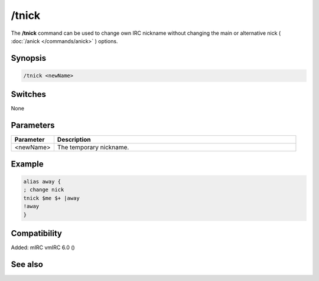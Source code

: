 /tnick
======

The **/tnick** command can be used to change own IRC nickname without changing the main or alternative nick ( :doc:`/anick </commands/anick>` ) options.

Synopsis
--------

.. code:: text

    /tnick <newName>

Switches
--------

None

Parameters
----------

.. list-table::
    :widths: 15 85
    :header-rows: 1

    * - Parameter
      - Description
    * - <newName>
      - The temporary nickname.

Example
-------

.. code:: text

    alias away {
    ; change nick
    tnick $me $+ |away
    !away
    }

Compatibility
-------------

Added: mIRC vmIRC 6.0 ()

See also
--------

.. hlist::
    :columns: 4

    * :doc:`$nick </identifiers/nick>`
    * :doc:`$anick </identifiers/anick>`
    * :doc:`/anick </commands/anick>`
